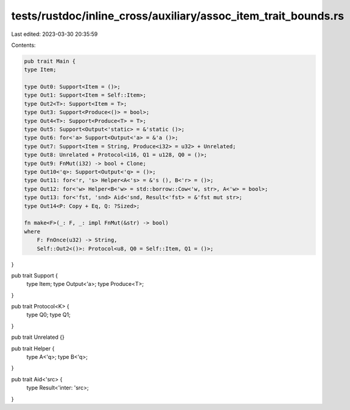 tests/rustdoc/inline_cross/auxiliary/assoc_item_trait_bounds.rs
===============================================================

Last edited: 2023-03-30 20:35:59

Contents:

.. code-block:: rs

    pub trait Main {
    type Item;

    type Out0: Support<Item = ()>;
    type Out1: Support<Item = Self::Item>;
    type Out2<T>: Support<Item = T>;
    type Out3: Support<Produce<()> = bool>;
    type Out4<T>: Support<Produce<T> = T>;
    type Out5: Support<Output<'static> = &'static ()>;
    type Out6: for<'a> Support<Output<'a> = &'a ()>;
    type Out7: Support<Item = String, Produce<i32> = u32> + Unrelated;
    type Out8: Unrelated + Protocol<i16, Q1 = u128, Q0 = ()>;
    type Out9: FnMut(i32) -> bool + Clone;
    type Out10<'q>: Support<Output<'q> = ()>;
    type Out11: for<'r, 's> Helper<A<'s> = &'s (), B<'r> = ()>;
    type Out12: for<'w> Helper<B<'w> = std::borrow::Cow<'w, str>, A<'w> = bool>;
    type Out13: for<'fst, 'snd> Aid<'snd, Result<'fst> = &'fst mut str>;
    type Out14<P: Copy + Eq, Q: ?Sized>;

    fn make<F>(_: F, _: impl FnMut(&str) -> bool)
    where
        F: FnOnce(u32) -> String,
        Self::Out2<()>: Protocol<u8, Q0 = Self::Item, Q1 = ()>;
}

pub trait Support {
    type Item;
    type Output<'a>;
    type Produce<T>;
}

pub trait Protocol<K> {
    type Q0;
    type Q1;
}

pub trait Unrelated {}

pub trait Helper {
    type A<'q>;
    type B<'q>;
}

pub trait Aid<'src> {
    type Result<'inter: 'src>;
}



